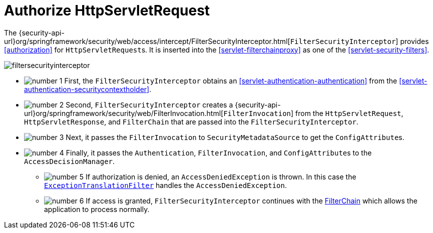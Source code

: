 [[servlet-authorization-filtersecurityinterceptor]]
= Authorize HttpServletRequest
:figures: images/servlet/authorization/architecture
:icondir: images/icons


The {security-api-url}org/springframework/security/web/access/intercept/FilterSecurityInterceptor.html[`FilterSecurityInterceptor`] provides <<authorization>> for ``HttpServletRequest``s.
It is inserted into the <<servlet-filterchainproxy>> as one of the <<servlet-security-filters>>.

image::{figures}/filtersecurityinterceptor.png[]

* image:{icondir}/number_1.png[] First, the `FilterSecurityInterceptor` obtains an  <<servlet-authentication-authentication>> from the <<servlet-authentication-securitycontextholder>>.
* image:{icondir}/number_2.png[] Second, `FilterSecurityInterceptor` creates a {security-api-url}org/springframework/security/web/FilterInvocation.html[`FilterInvocation`] from the `HttpServletRequest`, `HttpServletResponse`, and `FilterChain` that are passed into the `FilterSecurityInterceptor`.
// FIXME: link to FilterInvocation
* image:{icondir}/number_3.png[] Next, it passes the `FilterInvocation` to `SecurityMetadataSource` to get the ``ConfigAttribute``s.
* image:{icondir}/number_4.png[] Finally, it passes the `Authentication`, `FilterInvocation`, and ``ConfigAttribute``s to the `AccessDecisionManager`.
** image:{icondir}/number_5.png[] If authorization is denied, an `AccessDeniedException` is thrown.
In this case the <<servlet-exceptiontranslationfilter,`ExceptionTranslationFilter`>> handles the `AccessDeniedException`.
** image:{icondir}/number_6.png[] If access is granted, `FilterSecurityInterceptor` continues with the <<servlet-filters-review,FilterChain>> which allows the application to process normally.

// link to exception translation filter

// configuration (xml/java)
